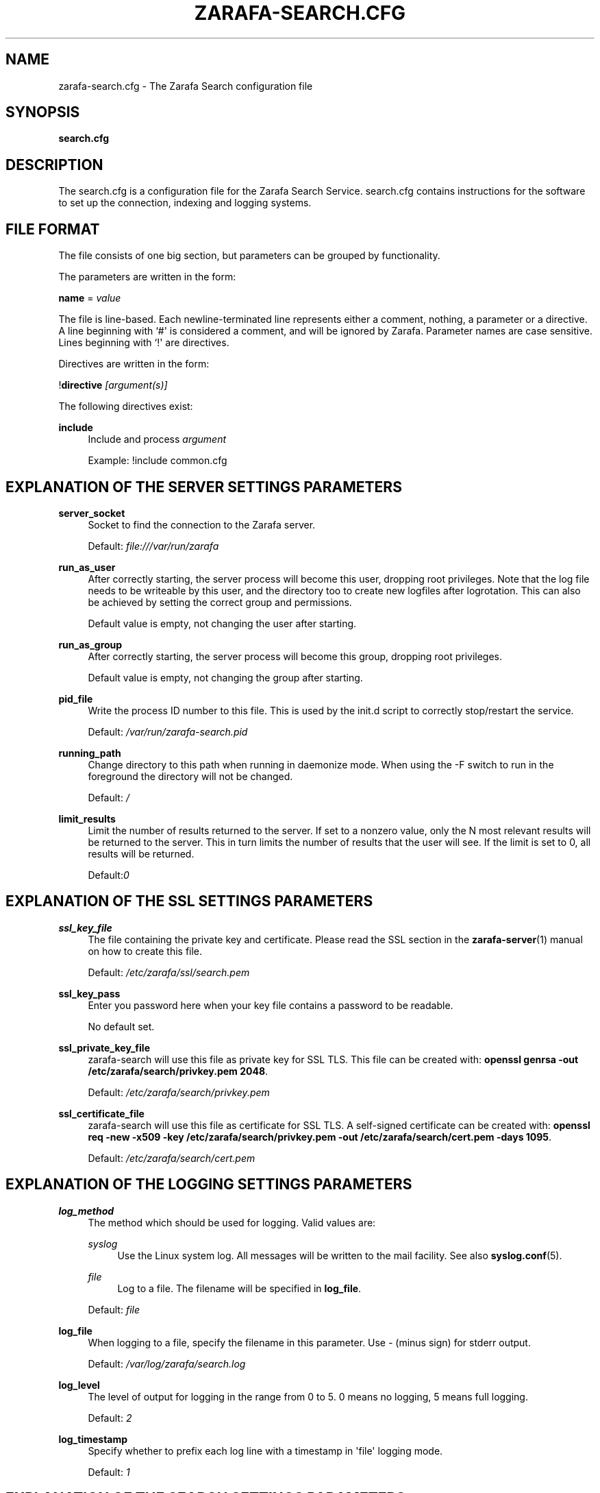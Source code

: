 '\" t
.\"     Title: zarafa-search.cfg
.\"    Author: [see the "Author" section]
.\" Generator: DocBook XSL Stylesheets v1.75.2 <http://docbook.sf.net/>
.\"      Date: August 2011
.\"    Manual: Zarafa user reference
.\"    Source: Zarafa 7.0
.\"  Language: English
.\"
.TH "ZARAFA\-SEARCH\&.CFG" "5" "August 2011" "Zarafa 7.0" "Zarafa user reference"
.\" -----------------------------------------------------------------
.\" * Define some portability stuff
.\" -----------------------------------------------------------------
.\" ~~~~~~~~~~~~~~~~~~~~~~~~~~~~~~~~~~~~~~~~~~~~~~~~~~~~~~~~~~~~~~~~~
.\" http://bugs.debian.org/507673
.\" http://lists.gnu.org/archive/html/groff/2009-02/msg00013.html
.\" ~~~~~~~~~~~~~~~~~~~~~~~~~~~~~~~~~~~~~~~~~~~~~~~~~~~~~~~~~~~~~~~~~
.ie \n(.g .ds Aq \(aq
.el       .ds Aq '
.\" -----------------------------------------------------------------
.\" * set default formatting
.\" -----------------------------------------------------------------
.\" disable hyphenation
.nh
.\" disable justification (adjust text to left margin only)
.ad l
.\" -----------------------------------------------------------------
.\" * MAIN CONTENT STARTS HERE *
.\" -----------------------------------------------------------------
.SH "NAME"
zarafa-search.cfg \- The Zarafa Search configuration file
.SH "SYNOPSIS"
.PP
\fBsearch\&.cfg\fR
.SH "DESCRIPTION"
.PP
The
search\&.cfg
is a configuration file for the Zarafa Search Service\&.
search\&.cfg
contains instructions for the software to set up the connection, indexing and logging systems\&.
.SH "FILE FORMAT"
.PP
The file consists of one big section, but parameters can be grouped by functionality\&.
.PP
The parameters are written in the form:
.PP
\fBname\fR
=
\fIvalue\fR
.PP
The file is line\-based\&. Each newline\-terminated line represents either a comment, nothing, a parameter or a directive\&. A line beginning with `#\*(Aq is considered a comment, and will be ignored by Zarafa\&. Parameter names are case sensitive\&. Lines beginning with `!\*(Aq are directives\&.
.PP
Directives are written in the form:
.PP
!\fBdirective\fR
\fI[argument(s)] \fR
.PP
The following directives exist:
.PP
\fBinclude\fR
.RS 4
Include and process
\fIargument\fR
.sp
Example: !include common\&.cfg
.RE
.SH "EXPLANATION OF THE SERVER SETTINGS PARAMETERS"
.PP
\fBserver_socket\fR
.RS 4
Socket to find the connection to the Zarafa server\&.
.sp
Default:
\fIfile:///var/run/zarafa\fR
.RE
.PP
\fBrun_as_user\fR
.RS 4
After correctly starting, the server process will become this user, dropping root privileges\&. Note that the log file needs to be writeable by this user, and the directory too to create new logfiles after logrotation\&. This can also be achieved by setting the correct group and permissions\&.
.sp
Default value is empty, not changing the user after starting\&.
.RE
.PP
\fBrun_as_group\fR
.RS 4
After correctly starting, the server process will become this group, dropping root privileges\&.
.sp
Default value is empty, not changing the group after starting\&.
.RE
.PP
\fBpid_file\fR
.RS 4
Write the process ID number to this file\&. This is used by the init\&.d script to correctly stop/restart the service\&.
.sp
Default:
\fI/var/run/zarafa\-search\&.pid\fR
.RE
.PP
\fBrunning_path\fR
.RS 4
Change directory to this path when running in daemonize mode\&. When using the \-F switch to run in the foreground the directory will not be changed\&.
.sp
Default:
\fI/\fR
.RE
.PP
\fBlimit_results\fR
.RS 4
Limit the number of results returned to the server\&. If set to a nonzero value, only the N most relevant results will be returned to the server\&. This in turn limits the number of results that the user will see\&. If the limit is set to 0, all results will be returned\&.
.sp
Default:\fI0\fR
.RE
.SH "EXPLANATION OF THE SSL SETTINGS PARAMETERS"
.PP
\fBssl_key_file\fR
.RS 4
The file containing the private key and certificate\&. Please read the SSL section in the
\fBzarafa-server\fR(1)
manual on how to create this file\&.
.sp
Default:
\fI/etc/zarafa/ssl/search\&.pem\fR
.RE
.PP
\fBssl_key_pass\fR
.RS 4
Enter you password here when your key file contains a password to be readable\&.
.sp
No default set\&.
.RE
.PP
\fBssl_private_key_file\fR
.RS 4
zarafa\-search will use this file as private key for SSL TLS\&. This file can be created with:
\fBopenssl genrsa \-out /etc/zarafa/search/privkey\&.pem 2048\fR\&.
.sp
Default:
\fI/etc/zarafa/search/privkey\&.pem\fR
.RE
.PP
\fBssl_certificate_file\fR
.RS 4
zarafa\-search will use this file as certificate for SSL TLS\&. A self\-signed certificate can be created with:
\fBopenssl req \-new \-x509 \-key /etc/zarafa/search/privkey\&.pem \-out /etc/zarafa/search/cert\&.pem \-days 1095\fR\&.
.sp
Default:
\fI/etc/zarafa/search/cert\&.pem\fR
.RE
.SH "EXPLANATION OF THE LOGGING SETTINGS PARAMETERS"
.PP
\fBlog_method\fR
.RS 4
The method which should be used for logging\&. Valid values are:
.PP
\fIsyslog\fR
.RS 4
Use the Linux system log\&. All messages will be written to the mail facility\&. See also
\fBsyslog.conf\fR(5)\&.
.RE
.PP
\fIfile\fR
.RS 4
Log to a file\&. The filename will be specified in
\fBlog_file\fR\&.
.RE
.sp
Default:
\fIfile\fR
.RE
.PP
\fBlog_file\fR
.RS 4
When logging to a file, specify the filename in this parameter\&. Use
\fI\-\fR
(minus sign) for stderr output\&.
.sp
Default:
\fI/var/log/zarafa/search\&.log\fR
.RE
.PP
\fBlog_level\fR
.RS 4
The level of output for logging in the range from 0 to 5\&. 0 means no logging, 5 means full logging\&.
.sp
Default:
\fI2\fR
.RE
.PP
\fBlog_timestamp\fR
.RS 4
Specify whether to prefix each log line with a timestamp in \*(Aqfile\*(Aq logging mode\&.
.sp
Default:
\fI1\fR
.RE
.SH "EXPLANATION OF THE SEARCH SETTINGS PARAMETERS"
.PP
\fBserver_bind_name\fR
.RS 4
Connection path to which other processes can connect with the zarafa\-search for performing search queries\&.
.sp
Use
\fIhttp://0\&.0\&.0\&.0:port\fR
to listen as an HTTP service on all network interfaces on the given
\fIport\fR
number\&.
.sp
Default:
\fIfile:///var/run/zarafa\-search\fR
.RE
.PP
\fBindex_path\fR
.RS 4
Directory under which all index files will be placed\&.
.sp
Default:
\fI/var/lib/zarafa/index/\fR
.RE
.SH "EXPLANATION OF THE ATTACHMENT SEARCH SETTINGS PARAMETERS"
.PP
\fBindex_attachments\fR
.RS 4
Enable indexing of attachments\&. When attachments are being indexed, searching for keywords in the body of a message will automatically cause the attachment to be searched as well\&.
.sp
This will slow down the indexing process, require more system memory and increases index file size\&.
.sp
Default:
\fIno\fR
.RE
.PP
\fBindex_attachment_max_size\fR
.RS 4
Maxiumum file size for attachments to be indexed\&. Any attachment larger then this amount (in kilobytes) will not be indexed\&.
.sp
Default:
\fI5120\fR
.RE
.PP
\fBindex_attachment_parser\fR
.RS 4
For indexing attachment each file must be converted into plain\-text by a parser\&. For this purpose the
\fIattachments_parser\fR
script has been installed which can be configured to parse specific mime\-types\&.
.sp
It is highly advisable to check the
\fIattachments_parser\&.db\fR
file to add or remove parser command for specific mime\-types and/or file\-extensions\&.
.sp
Default:
\fI/etc/zarafa/searchscripts/attachments_parser\fR
.RE
.PP
\fBindex_attachment_parser_max_memory\fR
.RS 4
Limit the maximum amount of memory (in bytes) the parser may use for converting the attachment into plain\-text\&. If this limit is exceeded the parser will be killed and the attachment will not be completely converted\&. If the value is set to
\fI0\fR
the limit is considered as infinite\&.
.sp
The attachment parser depends on external tools to convert attachments to plain\-text, by limiting the amount of resources the parser is allowed to use problems can be prevented when the selected external tool misbehaves with certain attachments\&.
.sp
Default:
\fI0\fR
bytes
.RE
.PP
\fBindex_attachment_parser_max_cputime\fR
.RS 4
Limit the maximum cpu time (in seconds) the parser may use for converting the attachment into plain\-text\&. If this limit is exceeded the parser will be killed and the attachment will not be completely converted\&. If the value is set to
\fI0\fR
the limit is considered as infinite\&.
.sp
The attachment parser depends on external tools to convert attachments to plain\-text, by limiting the amount of resources the parser is allowed to use problems can be prevented when the selected external tool misbehaves with certain attachments\&.
.sp
Default:
\fI0\fR
seconds
.RE
.PP
\fBindex_attachment_mime_filter\fR
.RS 4
Some attachments are not intresting to run through the parser\&. With this option you can filter out attachment which have a specific mimetype\&. Only the first part of the mimetype should be given here\&. Good examples of a mimetype to filter is \*(Aqimage\*(Aq, \*(Aqaudio\*(Aq and \*(Aqvideo\*(Aq\&. This field is space separated\&.
.sp
Default:
.RE
.PP
\fBindex_attachment_extension_filter\fR
.RS 4
As the mime filter above, but works on the attachment extension\&. This is only tested if the mimetype of an attachment was unknown\&. Good examples of an extension to filter is \*(Aqgif\*(Aq, \*(Aqjpeg\*(Aq, \*(Aqjpg\*(Aq and \*(Aqpng\*(Aq\&. This field is space separated\&.
.sp
Default:
.RE
.PP
\fBindex_max_clauses\fR
.RS 4
This is the maximum number of clauses that can be present in a Lucene search query, after expansion\&. You can raise this limit if you are experiencing a Too Many Clauses error during searches\&.
.sp
Default:
\fI50000\fR
clauses
.RE
.SH "EXPLANATION OF THE INDEX FILTERS SETTINGS PARAMETERS"
.PP
\fBindex_block_users\fR
.RS 4
A list of usernames which should not be indexed by the indexing service\&. Fields in the list are seperated by a SPACE\&.
.sp
Default: empty
.RE
.PP
\fBindex_block_companies\fR
.RS 4
A list of tenants which should not be indexed by the indexing service\&. All users and the public store belonging to these tenants will not be indexed\&. Fields in the list are seperated by a SPACE\&.
.sp
Default: empty
.RE
.PP
\fBindex_allow_servers\fR
.RS 4
A list of server names which should be indexed by the indexing service\&. All stores located on these servers will be indexed, all other servers will be ignored\&. If kept empty, no filtering is applied and all detected servers are indexed\&. Fields in the list are seperated by a SPACE\&.
.sp
Default: empty
.RE
.PP
\fBterm_cache_size\fR
.RS 4
The size in bytes of the term cache used when writing terms to the index\&. A larger term cache will increase indexing speed when indexing large number of documents in a single store\&. This will barely affect incremental updates after the initial indexing has finished\&.
.sp
Default: 67108864
.RE
.SH "AUTHOR"
.PP
Written by Zarafa\&.
.SH "SEE ALSO"
.PP

\fBzarafa-search\fR(1)
